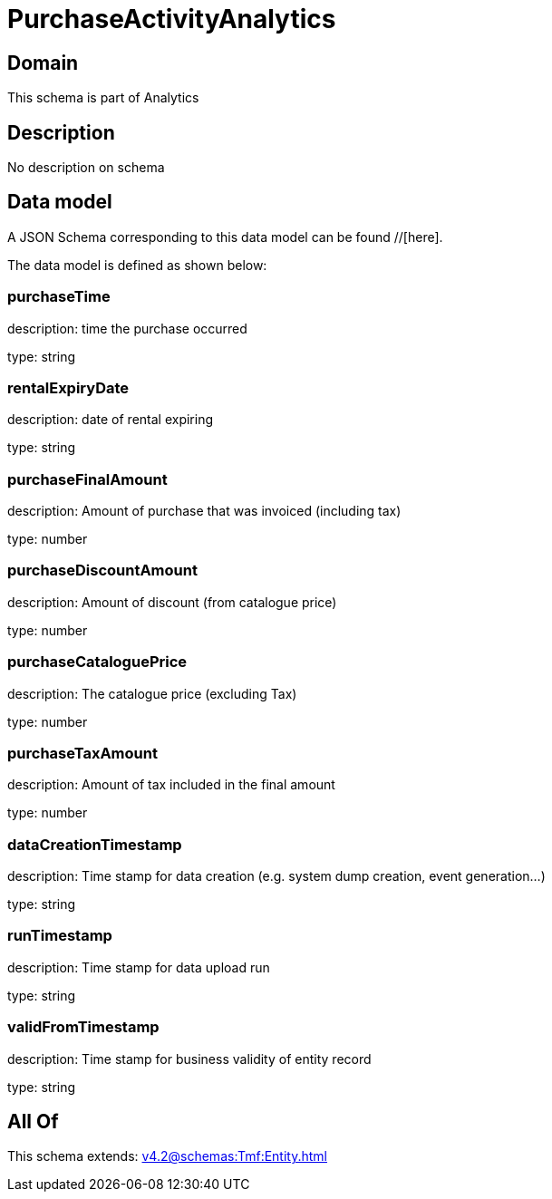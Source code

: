 = PurchaseActivityAnalytics

[#domain]
== Domain

This schema is part of Analytics

[#description]
== Description
No description on schema


[#data_model]
== Data model

A JSON Schema corresponding to this data model can be found //[here].

The data model is defined as shown below:


=== purchaseTime
description: time the purchase occurred

type: string


=== rentalExpiryDate
description: date of rental expiring

type: string


=== purchaseFinalAmount
description: Amount of purchase that was invoiced (including tax)

type: number


=== purchaseDiscountAmount
description: Amount of discount (from catalogue price)

type: number


=== purchaseCataloguePrice
description: The catalogue price (excluding Tax)

type: number


=== purchaseTaxAmount
description: Amount of tax included in the final amount

type: number


=== dataCreationTimestamp
description: Time stamp for data creation (e.g. system dump creation, event generation…)

type: string


=== runTimestamp
description: Time stamp for data upload run

type: string


=== validFromTimestamp
description: Time stamp for business validity of entity record

type: string


[#all_of]
== All Of

This schema extends: xref:v4.2@schemas:Tmf:Entity.adoc[]
